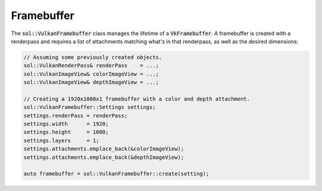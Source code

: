 Framebuffer
===========

The :code:`sol::VulkanFramebuffer` class manages the lifetime of a :code:`VkFramebuffer`. A framebuffer is created
with a renderpass and requires a list of attachments matching what's in that renderpass, as well as the desired 
dimensions:

.. code-block:: cpp

    // Assuming some previously created objects.
    sol::VulkanRenderPass& renderPass    = ...;
    sol::VulkanImageView& colorImageView = ...;
    sol::VulkanImageView& depthImageView = ...;

    // Creating a 1920x1080x1 framebuffer with a color and depth attachment.
    sol::VulkanFramebuffer::Settings settings;
    settings.renderPass = renderPass;
    settings.width      = 1920;
    settings.height     = 1080;
    settings.layers     = 1;
    settings.attachments.emplace_back(&colorImageView);
    settings.attachments.emplace_back(&depthImageView);

    auto framebuffer = sol::VulkanFramebuffer::create(setting);
